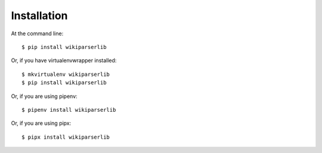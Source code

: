 ============
Installation
============

At the command line::

    $ pip install wikiparserlib

Or, if you have virtualenvwrapper installed::

    $ mkvirtualenv wikiparserlib
    $ pip install wikiparserlib

Or, if you are using pipenv::

    $ pipenv install wikiparserlib

Or, if you are using pipx::

    $ pipx install wikiparserlib
